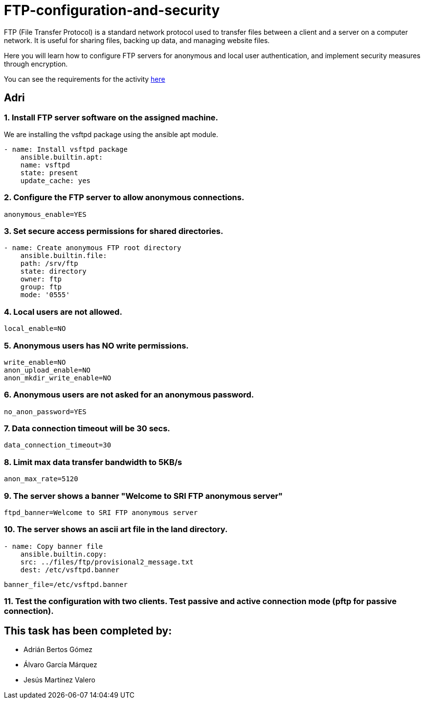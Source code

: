= FTP-configuration-and-security

FTP (File Transfer Protocol) is a standard network protocol used to transfer files between a client and a server on a computer network. It is useful for sharing files, backing up data, and managing website files.

Here you will learn how to configure FTP servers for anonymous and local user authentication, and implement security measures through encryption.

You can see the requirements for the activity link:ftp-anonymous-and-local-users.pdf[here]

== Adri

=== 1. Install FTP server software on the assigned machine.

We are installing the vsftpd package using the ansible apt module.

```yaml
- name: Install vsftpd package
    ansible.builtin.apt:
    name: vsftpd
    state: present
    update_cache: yes
```


=== 2. Configure the FTP server to allow anonymous connections.

```
anonymous_enable=YES
```

=== 3. Set secure access permissions for shared directories.

```yml
- name: Create anonymous FTP root directory
    ansible.builtin.file:
    path: /srv/ftp
    state: directory
    owner: ftp
    group: ftp
    mode: '0555'
```

=== 4. Local users are not allowed.

```
local_enable=NO
```

=== 5. Anonymous users has NO write permissions.

```
write_enable=NO
anon_upload_enable=NO
anon_mkdir_write_enable=NO
```

=== 6. Anonymous users are not asked for an anonymous password.

```
no_anon_password=YES
```

=== 7. Data connection timeout will be 30 secs.

```
data_connection_timeout=30
```

=== 8. Limit max data transfer bandwidth to 5KB/s

```
anon_max_rate=5120
```

=== 9. The server shows a banner "Welcome to SRI FTP anonymous server"

```
ftpd_banner=Welcome to SRI FTP anonymous server
```

=== 10. The server shows an ascii art file in the land directory.

```yml
- name: Copy banner file
    ansible.builtin.copy:
    src: ../files/ftp/provisional2_message.txt
    dest: /etc/vsftpd.banner
```

```
banner_file=/etc/vsftpd.banner
```

=== 11. Test the configuration with two clients. Test passive and active connection mode (pftp for passive connection).

== This task has been completed by:

* Adrián Bertos Gómez
* Álvaro García Márquez
* Jesús Martínez Valero
